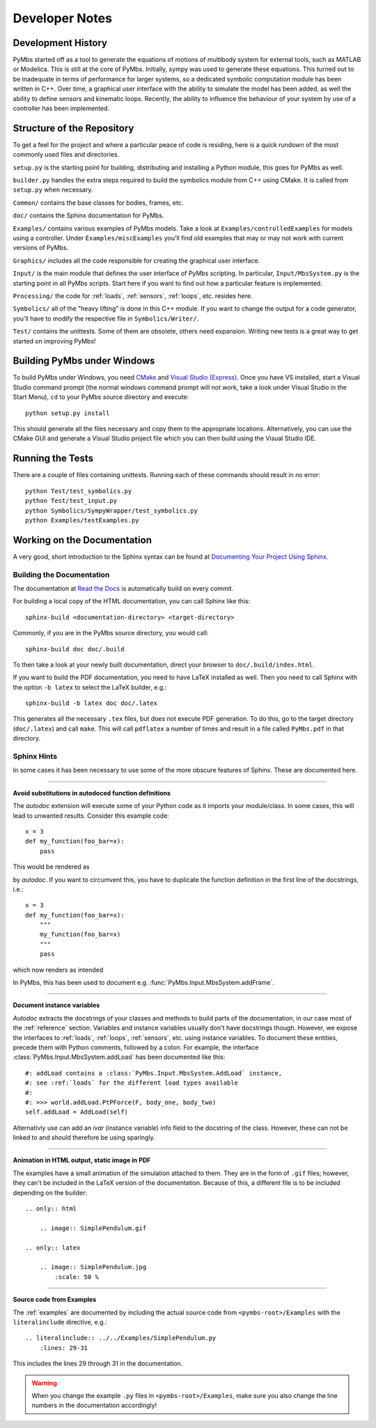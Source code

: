 Developer Notes
===============

Development History
-------------------

PyMbs started off as a tool to generate the equations of motions of multibody
system for external tools, such as MATLAB or Modelica. This is still at the
core of PyMbs. Initially, sympy was used to generate these equations. This
turned out to be inadequate in terms of performance for larger systems, so a
dedicated symbolic computation module has been written in C++. Over time, a
graphical user interface with the ability to simulate the model has been added,
as well the ability to define sensors and kinematic loops. Recently, the
ability to influence the behaviour of your system by use of a controller has
been implemented.

Structure of the Repository
---------------------------

To get a feel for the project and where a particular peace of code is residing,
here is a quick rundown of the most commonly used files and directories.

``setup.py`` is the starting point for building, distributing and installing
a Python module, this goes for PyMbs as well.

``builder.py`` handles the extra steps required to build the symbolics module
from C++ using CMake. It is called from ``setup.py`` when necessary.

``Common/`` contains the base classes for bodies, frames, etc.

``doc/`` contains the Sphinx documentation for PyMbs.

``Examples/`` contains various examples of PyMbs models. Take a look at 
``Examples/controlledExamples`` for models using a controller. Under 
``Èxamples/miscExamples`` you'll find old examples that may or may not work
with current versions of PyMbs.

``Graphics/`` includes all the code responsible for creating the graphical
user interface.

``Input/`` is the main module that defines the user interface of PyMbs
scripting. In particular, ``Input/MbsSystem.py`` is the starting point in all
PyMbs scripts. Start here if you want to find out how a particular feature is
implemented.

``Processing/`` the code for :ref:`loads`, :ref:`sensors`, :ref:`loops`, etc.
resides here.

``Symbolics/`` all of the "heavy lifting" is done in this C++ module. If you
want to change the output for a code generator, you'll have to modify the
respective file in ``Symbolics/Writer/``.

``Test/`` contains the unittests. Some of them are obsolete, others need
expansion. Writing new tests is a great way to get started on improving PyMbs!

Building PyMbs under Windows
----------------------------

To build PyMbs under Windows, you need `CMake <www.cmake.org>`_ and `Visual
Studio (Express) <www.visualstudio.com>`_. Once you have VS installed, start a
Visual Studio command prompt (the normal windows command prompt will not work,
take a look under Visual Studio in the Start Menu), ``cd`` to your PyMbs source
directory and execute::

    python setup.py install

This should generate all the files necessary and copy them to the appropriate
locations. Alternatively, you can use the CMake GUI and generate a Visual
Studio project file which you can then build using the Visual Studio IDE.

Running the Tests
-----------------

There are a couple of files containing unittests. Running each of these
commands should result in no error::

    python Test/test_symbolics.py
    python Test/test_input.py
    python Symbolics/SympyWrapper/test_symbolics.py
    python Examples/testExamples.py


Working on the Documentation
----------------------------

A very good, short introduction to the Sphinx syntax can be found at
`Documenting Your Project Using Sphinx <https://pythonhosted.org/an_example_pypi_project/sphinx.html#full-code-example>`_.

Building the Documentation
""""""""""""""""""""""""""

The documentation at `Read the Docs <http://pymbs.readthedocs.org/en/latest/>`_
is automatically build on every commit.

For building a local copy of the HTML documentation, you can call Sphinx like
this::

    sphinx-build <documentation-directory> <target-directory>

Commonly, if you are in the PyMbs source directory, you would call::

    sphinx-build doc doc/.build

To then take a look at your newly built documentation, direct your browser to
``doc/.build/index.html``.

If you want to build the PDF documentation, you need to have LaTeX installed
as well. Then you need to call Sphinx with the option ``-b latex`` to select
the LaTeX builder, e.g.::

    sphinx-build -b latex doc doc/.latex

This generates all the necessary ``.tex`` files, but does not execute PDF
generation. To do this, go to the target directory (``doc/.latex``) and
call ``make``. This will call ``pdflatex`` a number of times and result in
a file called ``PyMbs.pdf`` in that directory.

Sphinx Hints
""""""""""""

In some cases it has been necessary to use some of the more obscure features
of Sphinx. These are documented here.

-----

**Avoid substitutions in autodoced function definitions**

The *autodoc* extension will execute some of your Python code as it imports
your module/class. In some cases, this will lead to unwanted results.
Consider this example code::

    x = 3
    def my_function(foo_bar=x):
        pass

This would be rendered as

.. function:: my_function(foo_bar=3)

by *autodoc*. If you want to circumvent this, you have to duplicate the
function definition in the first line of the docstrings, i.e.::

    x = 3
    def my_function(foo_bar=x):
        """
        my_function(foo_bar=x)
        """
        pass

which now renders as intended

.. function:: my_function(foo_bar=x)

In PyMbs, this has been used to document e.g.
:func:`PyMbs.Input.MbsSystem.addFrame`.

-----

**Document instance variables**

*Autodoc* extracts the docstrings of your classes and methods to build parts of
the documentation, in our case most of the :ref:`reference` section.  Variables
and instance variables usually don't have docstrings though.  However, we
expose the interfaces to :ref:`loads`, :ref:`loops`, :ref:`sensors`, etc. using
instance variables. To document these entities, precede them with Python
comments, followed by a colon. For example, the interface
:class:`PyMbs.Input.MbsSystem.addLoad` has been documented like this::

    #: addLoad contains a :class:`PyMbs.Input.MbsSystem.AddLoad` instance,
    #: see :ref:`loads` for the different load types available
    #:
    #: >>> world.addLoad.PtPForce(F, body_one, body_two)
    self.addLoad = AddLoad(self)

Alternativly use can add an `ivar` (instance variable) info field to the
docstring of the class. However, these can not be linked to and should
therefore be using sparingly.

-----

**Animation in HTML output, static image in PDF**

The examples have a small animation of the simulation attached to them. They
are in the form of ``.gif`` files; however, they can't be included in the
LaTeX version of the documentation. Because of this, a different file is to
be included depending on the builder::

    .. only:: html

        .. image:: SimplePendulum.gif

    .. only:: latex

        .. image:: SimplePendulum.jpg
            :scale: 50 %

-----

**Source code from Examples**

The :ref:`examples` are documented by including the actual source code from
``<pymbs-root>/Examples`` with the ``literalinclude`` directive, e.g.::

    .. literalinclude:: ../../Examples/SimplePendulum.py
        :lines: 29-31

This includes the lines 29 through 31 in the documentation.

.. warning::
    When you change the example ``.py`` files in ``<pymbs-root>/Examples``,
    make sure you also change the line numbers in the documentation
    accordingly!
